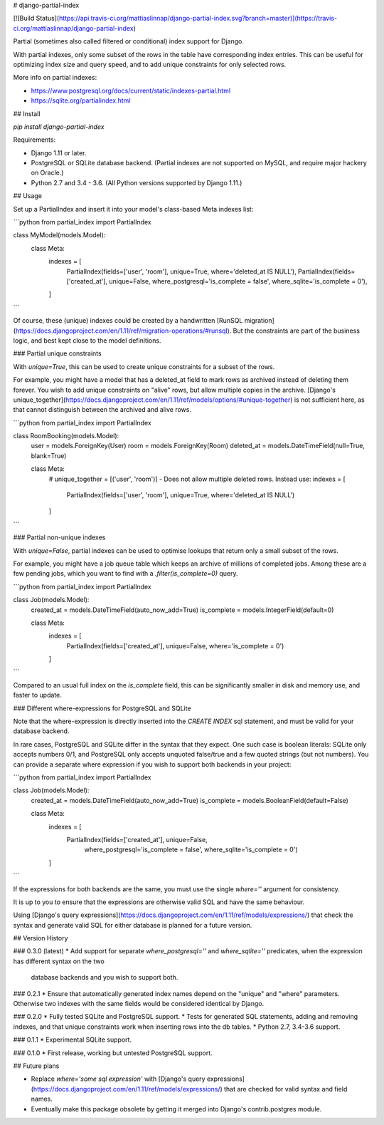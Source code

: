 # django-partial-index

[![Build Status](https://api.travis-ci.org/mattiaslinnap/django-partial-index.svg?branch=master)](https://travis-ci.org/mattiaslinnap/django-partial-index)

Partial (sometimes also called filtered or conditional) index support for Django.

With partial indexes, only some subset of the rows in the table have corresponding index entries.
This can be useful for optimizing index size and query speed, and to add unique constraints for only selected rows.

More info on partial indexes:

* https://www.postgresql.org/docs/current/static/indexes-partial.html
* https://sqlite.org/partialindex.html


## Install

`pip install django-partial-index`

Requirements:

* Django 1.11 or later.
* PostgreSQL or SQLite database backend. (Partial indexes are not supported on MySQL, and require major hackery on Oracle.)
* Python 2.7 and 3.4 - 3.6. (All Python versions supported by Django 1.11.)

## Usage

Set up a PartialIndex and insert it into your model's class-based Meta.indexes list:

```python
from partial_index import PartialIndex

class MyModel(models.Model):
    class Meta:
        indexes = [
            PartialIndex(fields=['user', 'room'], unique=True, where='deleted_at IS NULL'),
            PartialIndex(fields=['created_at'], unique=False, where_postgresql='is_complete = false', where_sqlite='is_complete = 0'),
        ]
```

Of course, these (unique) indexes could be created by a handwritten [RunSQL migration](https://docs.djangoproject.com/en/1.11/ref/migration-operations/#runsql).
But the constraints are part of the business logic, and best kept close to the model definitions.

### Partial unique constraints

With `unique=True`, this can be used to create unique constraints for a subset of the rows.

For example, you might have a model that has a deleted_at field to mark rows as archived instead of deleting them forever.
You wish to add unique constraints on "alive" rows, but allow multiple copies in the archive.
[Django's unique_together](https://docs.djangoproject.com/en/1.11/ref/models/options/#unique-together) is not sufficient here, as that cannot
distinguish between the archived and alive rows.

```python
from partial_index import PartialIndex

class RoomBooking(models.Model):
    user = models.ForeignKey(User)
    room = models.ForeignKey(Room)
    deleted_at = models.DateTimeField(null=True, blank=True)

    class Meta:
        # unique_together = [('user', 'room')] - Does not allow multiple deleted rows. Instead use:
        indexes = [
            PartialIndex(fields=['user', 'room'], unique=True, where='deleted_at IS NULL')
        ]
```

### Partial non-unique indexes

With `unique=False`, partial indexes can be used to optimise lookups that return only a small subset of the rows.

For example, you might have a job queue table which keeps an archive of millions of completed jobs. Among these are a few pending jobs,
which you want to find with a `.filter(is_complete=0)` query.

```python
from partial_index import PartialIndex

class Job(models.Model):
    created_at = models.DateTimeField(auto_now_add=True)
    is_complete = models.IntegerField(default=0)

    class Meta:
        indexes = [
            PartialIndex(fields=['created_at'], unique=False, where='is_complete = 0')
        ]
```

Compared to an usual full index on the `is_complete` field, this can be significantly smaller in disk and memory use, and faster to update.

### Different where-expressions for PostgreSQL and SQLite

Note that the where-expression is directly inserted into the `CREATE INDEX` sql statement, and must be valid for your database backend.

In rare cases, PostgreSQL and SQLite differ in the syntax that they expect. One such case is boolean literals:
SQLite only accepts numbers 0/1, and PostgreSQL only accepts unquoted false/true and a few quoted strings (but not numbers). You can provide
a separate where expression if you wish to support both backends in your project:

```python
from partial_index import PartialIndex

class Job(models.Model):
    created_at = models.DateTimeField(auto_now_add=True)
    is_complete = models.BooleanField(default=False)

    class Meta:
        indexes = [
            PartialIndex(fields=['created_at'], unique=False,
                         where_postgresql='is_complete = false',
                         where_sqlite='is_complete = 0')
        ]
```

If the expressions for both backends are the same, you must use the single `where=''` argument for consistency.

It is up to you to ensure that the expressions are otherwise valid SQL and have the same behaviour.

Using [Django's query expressions](https://docs.djangoproject.com/en/1.11/ref/models/expressions/) that check the syntax and generate valid SQL
for either database is planned for a future version.


## Version History

### 0.3.0 (latest)
* Add support for separate `where_postgresql=''` and `where_sqlite=''` predicates, when the expression has different syntax on the two
 database backends and you wish to support both.

### 0.2.1
* Ensure that automatically generated index names depend on the "unique" and "where" parameters. Otherwise two indexes with the same fields would be considered identical by Django.

### 0.2.0
* Fully tested SQLite and PostgreSQL support.
* Tests for generated SQL statements, adding and removing indexes, and that unique constraints work when inserting rows into the db tables.
* Python 2.7, 3.4-3.6 support.

### 0.1.1
* Experimental SQLite support.

### 0.1.0
* First release, working but untested PostgreSQL support.

## Future plans

* Replace `where='some sql expression'` with [Django's query expressions](https://docs.djangoproject.com/en/1.11/ref/models/expressions/) that are checked for valid syntax and field names.
* Eventually make this package obsolete by getting it merged into Django's contrib.postgres module.


